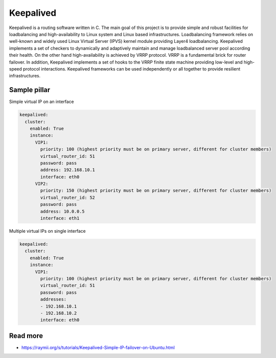 ==========
Keepalived
==========

Keepalived is a routing software written in C. The main goal of this project is to provide simple and robust facilities for loadbalancing and high-availability to Linux system and Linux based infrastructures. Loadbalancing framework relies on well-known and widely used Linux Virtual Server (IPVS) kernel module providing Layer4 loadbalancing. Keepalived implements a set of checkers to dynamically and adaptively maintain and manage loadbalanced server pool according their health. On the other hand high-availability is achieved by VRRP protocol. VRRP is a fundamental brick for router failover. In addition, Keepalived implements a set of hooks to the VRRP finite state machine providing low-level and high-speed protocol interactions. Keepalived frameworks can be used independently or all together to provide resilient infrastructures.


Sample pillar
=============

Simple virtual IP on an interface

.. code-block:: yaml

    keepalived:
      cluster:
        enabled: True
        instance:
          VIP1:
            priority: 100 (highest priority must be on primary server, different for cluster members)
            virtual_router_id: 51
            password: pass
            address: 192.168.10.1
            interface: eth0
          VIP2:
            priority: 150 (highest priority must be on primary server, different for cluster members)
            virtual_router_id: 52
            password: pass
            address: 10.0.0.5
            interface: eth1

Multiple virtual IPs on single interface

.. code-block:: yaml

    keepalived:
      cluster:
        enabled: True
        instance:
          VIP1:
            priority: 100 (highest priority must be on primary server, different for cluster members)
            virtual_router_id: 51
            password: pass
            addresses:
            - 192.168.10.1
            - 192.168.10.2
            interface: eth0

Read more
=========

* https://raymii.org/s/tutorials/Keepalived-Simple-IP-failover-on-Ubuntu.html
